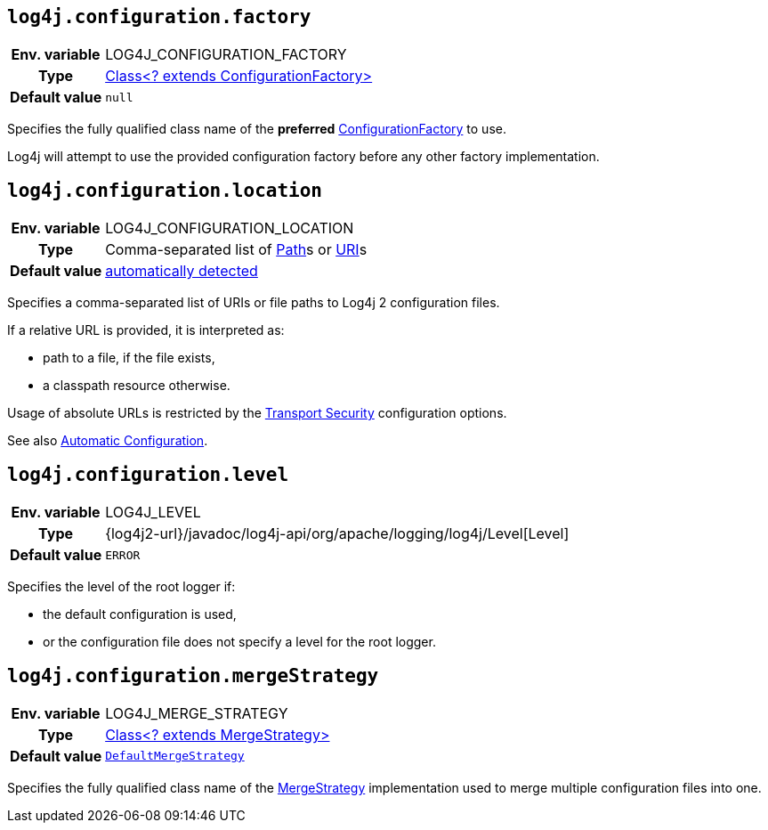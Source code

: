 ////
    Licensed to the Apache Software Foundation (ASF) under one or more
    contributor license agreements.  See the NOTICE file distributed with
    this work for additional information regarding copyright ownership.
    The ASF licenses this file to You under the Apache License, Version 2.0
    (the "License"); you may not use this file except in compliance with
    the License.  You may obtain a copy of the License at

         http://www.apache.org/licenses/LICENSE-2.0

    Unless required by applicable law or agreed to in writing, software
    distributed under the License is distributed on an "AS IS" BASIS,
    WITHOUT WARRANTIES OR CONDITIONS OF ANY KIND, either express or implied.
    See the License for the specific language governing permissions and
    limitations under the License.
////
[id=log4j.configuration.factory]
== `log4j.configuration.factory`

[cols="1h,5"]
|===
| Env. variable | LOG4J_CONFIGURATION_FACTORY
| Type          | link:../javadoc/log4j-core/org/apache/logging/log4j/core/config/ConfigurationFactory[Class<? extends ConfigurationFactory>]
| Default value | `null`
|===

Specifies the fully qualified class name of the **preferred** link:../javadoc/log4j-core/org/apache/logging/log4j/core/config/ConfigurationFactory[ConfigurationFactory] to use.

Log4j will attempt to use the provided configuration factory before any other factory implementation.

[id=log4j.configuration.location]
== `log4j.configuration.location`

[cols="1h,5"]
|===
| Env. variable | LOG4J_CONFIGURATION_LOCATION
| Type          | Comma-separated list of https://docs.oracle.com/javase/{java-target-version}/docs/api/java/nio/file/Path.html[Path]s or https://docs.oracle.com/javase/{java-target-version}/docs/api/java/net/URI.html[URI]s
| Default value | xref:manual/configuration.adoc#AutomaticConfiguration[automatically detected]
|===

Specifies a comma-separated list of URIs or file paths to Log4j 2 configuration files.

If a relative URL is provided, it is interpreted as:

* path to a file, if the file exists,
* a classpath resource otherwise.

Usage of absolute URLs is restricted by the xref:manual/configuration.adoc#properties-transport-security[Transport Security] configuration options.

See also xref:manual/configuration.adoc#AutomaticConfiguration[Automatic Configuration].

[id=log4j.configuration.level]
== `log4j.configuration.level`

[cols="1h,5"]
|===
| Env. variable | LOG4J_LEVEL
| Type          | {log4j2-url}/javadoc/log4j-api/org/apache/logging/log4j/Level[Level]
| Default value | `ERROR`
|===

Specifies the level of the root logger if:

* the default configuration is used,

* or the configuration file does not specify a level for the root logger.

[id=log4j.configuration.mergeStrategy]
== `log4j.configuration.mergeStrategy`

[cols="1h,5"]
|===
| Env. variable | LOG4J_MERGE_STRATEGY
| Type          | link:../javadoc/log4j-core/org/apache/logging/log4j/core/config/composite/MergeStrategy[Class<? extends MergeStrategy>]
| Default value | `link:../javadoc/log4j-core/org/apache/logging/log4j/core/config/composite/DefaultMergeStrategy[DefaultMergeStrategy]`
|===

Specifies the fully qualified class name of the link:../javadoc/log4j-core/org/apache/logging/log4j/core/config/composite/MergeStrategy[MergeStrategy] implementation used to merge multiple configuration files into one.
